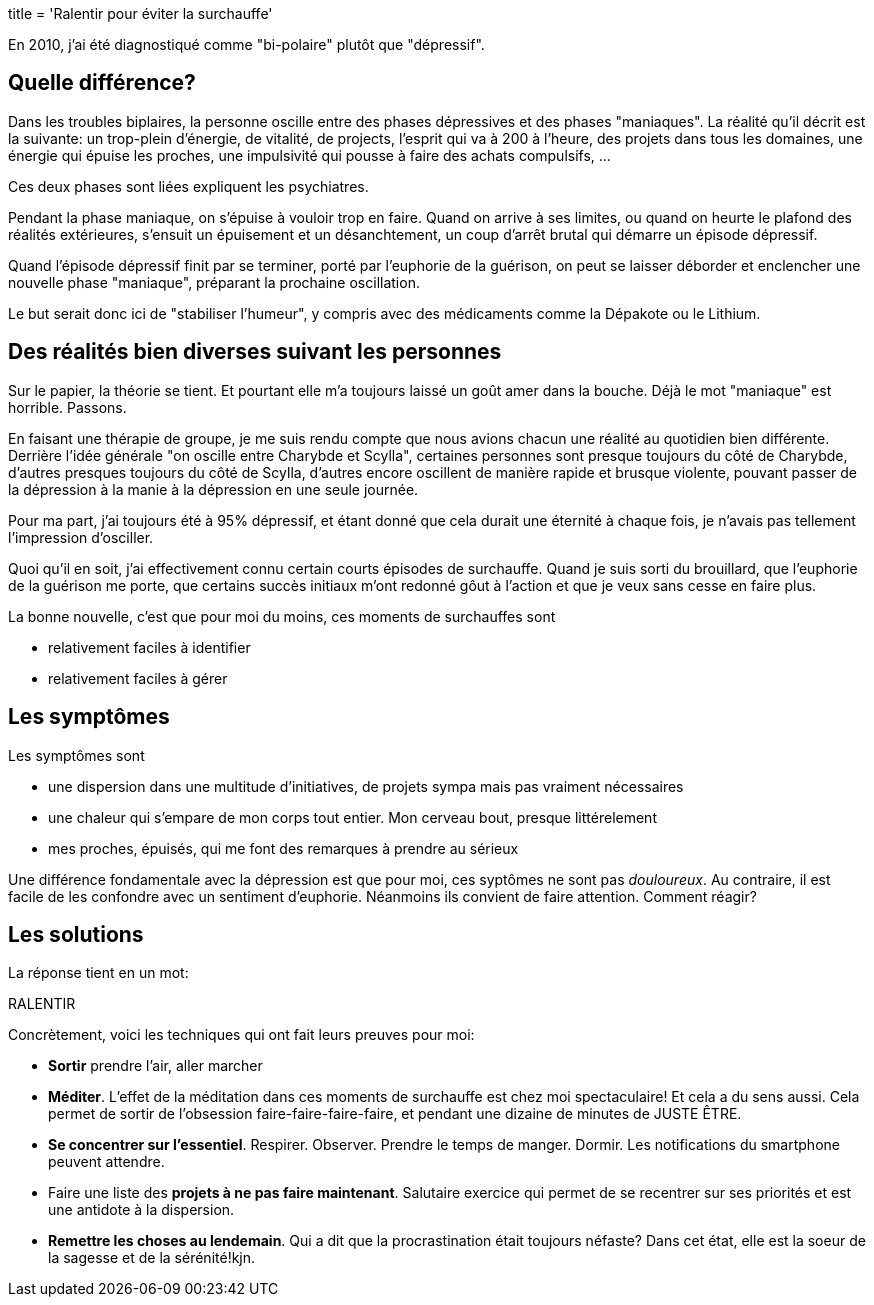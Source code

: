 +++
title = 'Ralentir pour éviter la surchauffe'
+++

En 2010, j'ai été diagnostiqué comme "bi-polaire" plutôt que "dépressif".

== Quelle différence?

Dans les troubles biplaires, la personne oscille entre des phases dépressives
et des phases "maniaques". La réalité qu'il décrit est la suivante:
un trop-plein d'énergie, de vitalité, de projects, l'esprit
qui va à 200 à l'heure, des projets dans tous les domaines,
une énergie qui épuise les proches, une impulsivité qui pousse à faire des achats compulsifs, …

Ces deux phases sont liées expliquent les psychiatres.

Pendant la phase maniaque, on s'épuise à vouloir trop en faire. Quand on arrive à ses limites,
ou quand on heurte le plafond des réalités extérieures, s'ensuit un épuisement
et un désanchtement, un coup d'arrêt brutal qui démarre un épisode dépressif.

Quand l'épisode dépressif finit par se terminer, porté par l'euphorie de la guérison,
on peut se laisser déborder et enclencher une nouvelle phase "maniaque", préparant la prochaine
oscillation.

Le but serait donc ici de "stabiliser l'humeur", y compris avec des médicaments
comme la Dépakote ou le Lithium.

== Des réalités bien diverses suivant les personnes

Sur le papier, la théorie se tient. Et pourtant elle m'a toujours laissé
un goût amer dans la bouche. Déjà le mot "maniaque" est horrible. Passons.

En faisant une thérapie de groupe, je me suis rendu compte que nous avions chacun
une réalité au quotidien bien différente. Derrière l'idée générale "on oscille entre Charybde et Scylla",
certaines personnes sont presque toujours du côté de Charybde, d'autres presques toujours du côté de Scylla,
d'autres encore oscillent de manière rapide et brusque violente, pouvant passer de la dépression à la manie
à la dépression en une seule journée.

Pour ma part, j'ai toujours été à 95% dépressif, et étant donné que cela durait une éternité
à chaque fois, je n'avais pas tellement l'impression d'osciller.

Quoi qu'il en soit, j'ai effectivement connu certain courts épisodes de surchauffe.
Quand je suis sorti du brouillard, que l'euphorie de la guérison me porte,
que certains succès initiaux m'ont redonné gôut à l'action et que je veux sans cesse en faire plus.

La bonne nouvelle, c'est que pour moi du moins, ces moments de surchauffes sont

* relativement faciles à identifier
* relativement faciles à gérer

== Les symptômes

Les symptômes sont

* une dispersion dans une multitude d'initiatives, de projets sympa mais pas vraiment nécessaires
* une chaleur qui s'empare de mon corps tout entier. Mon cerveau bout, presque littérelement
* mes proches, épuisés, qui me font des remarques à prendre au sérieux

Une différence fondamentale avec la dépression est que pour moi, ces syptômes ne sont pas _douloureux_.
Au contraire, il est facile de les confondre avec un sentiment d'euphorie.
Néanmoins ils convient de faire attention. Comment réagir?

== Les solutions

La réponse tient en un mot:

RALENTIR

Concrètement, voici les techniques qui ont fait leurs preuves pour moi:

* *Sortir* prendre l'air, aller marcher
* *Méditer*. L'effet de la méditation dans ces moments de surchauffe est chez moi spectaculaire! Et cela a du sens aussi. Cela permet de sortir de l'obsession faire-faire-faire-faire, et pendant une dizaine de minutes de JUSTE ÊTRE.
* *Se concentrer sur l'essentiel*. Respirer. Observer. Prendre le temps de manger. Dormir. Les notifications du smartphone peuvent attendre.
* Faire une liste des *projets à ne pas faire maintenant*. Salutaire exercice qui permet de se recentrer sur ses priorités et est une antidote à la dispersion.
* *Remettre les choses au lendemain*. Qui a dit que la procrastination était toujours néfaste? Dans cet état, elle est la soeur de la sagesse et de la sérénité!kjn.

